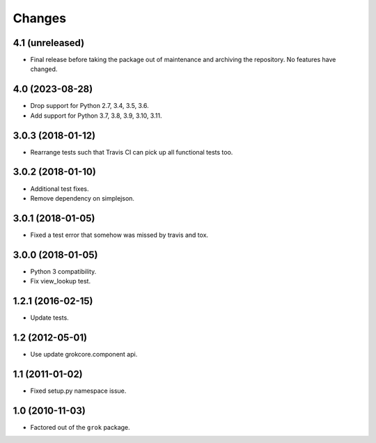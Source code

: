 Changes
*******

4.1 (unreleased)
================

- Final release before taking the package out of maintenance and archiving the
  repository. No features have changed.

4.0 (2023-08-28)
================

- Drop support for Python 2.7, 3.4, 3.5, 3.6.

- Add support for Python 3.7, 3.8, 3.9, 3.10, 3.11.

3.0.3 (2018-01-12)
==================

- Rearrange tests such that Travis CI can pick up all functional tests too.

3.0.2 (2018-01-10)
==================

- Additional test fixes.

- Remove dependency on simplejson.

3.0.1 (2018-01-05)
==================

- Fixed a test error that somehow was missed by travis and tox.

3.0.0 (2018-01-05)
==================

- Python 3 compatibility.

- Fix view_lookup test.

1.2.1 (2016-02-15)
==================

- Update tests.

1.2 (2012-05-01)
================

- Use update grokcore.component api.

1.1 (2011-01-02)
================

- Fixed setup.py namespace issue.

1.0 (2010-11-03)
================

- Factored out of the ``grok`` package.
